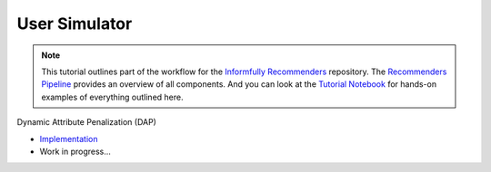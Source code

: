 User Simulator
==============

.. note::

  This tutorial outlines part of the workflow for the `Informfully Recommenders <https://github.com/Informfully/Recommenders>`_ repository.
  The `Recommenders Pipeline <https://informfully.readthedocs.io/en/latest/recommenders.html>`_ provides an overview of all components.
  And you can look at the `Tutorial Notebook <https://github.com/Informfully/Experiments/tree/main/experiments/tutorial>`_ for hands-on examples of everything outlined here.

Dynamic Attribute Penalization (DAP)

* `Implementation <https://github.com/Informfully/Recommenders/tree/main/cornac/rerankers/dynamic_attribute_penalization>`_
*  Work in progress...
